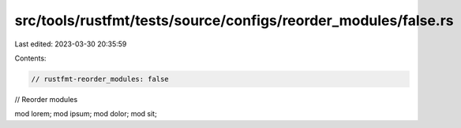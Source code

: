 src/tools/rustfmt/tests/source/configs/reorder_modules/false.rs
===============================================================

Last edited: 2023-03-30 20:35:59

Contents:

.. code-block:: rs

    // rustfmt-reorder_modules: false
// Reorder modules

mod lorem;
mod ipsum;
mod dolor;
mod sit;


